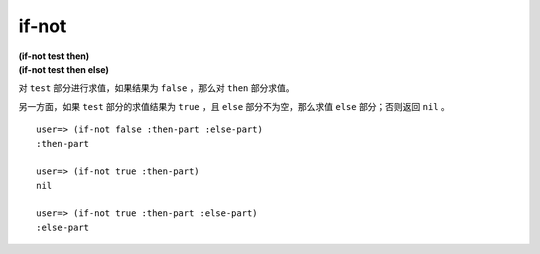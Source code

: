 if-not
------------

| **(if-not test then)**
| **(if-not test then else)**

对 ``test`` 部分进行求值，如果结果为 ``false`` ，那么对 ``then`` 部分求值。

另一方面，如果 ``test`` 部分的求值结果为 ``true`` ，且 ``else`` 部分不为空，那么求值 ``else`` 部分；否则返回 ``nil`` 。

::

    user=> (if-not false :then-part :else-part)
    :then-part

    user=> (if-not true :then-part)
    nil

    user=> (if-not true :then-part :else-part)
    :else-part
